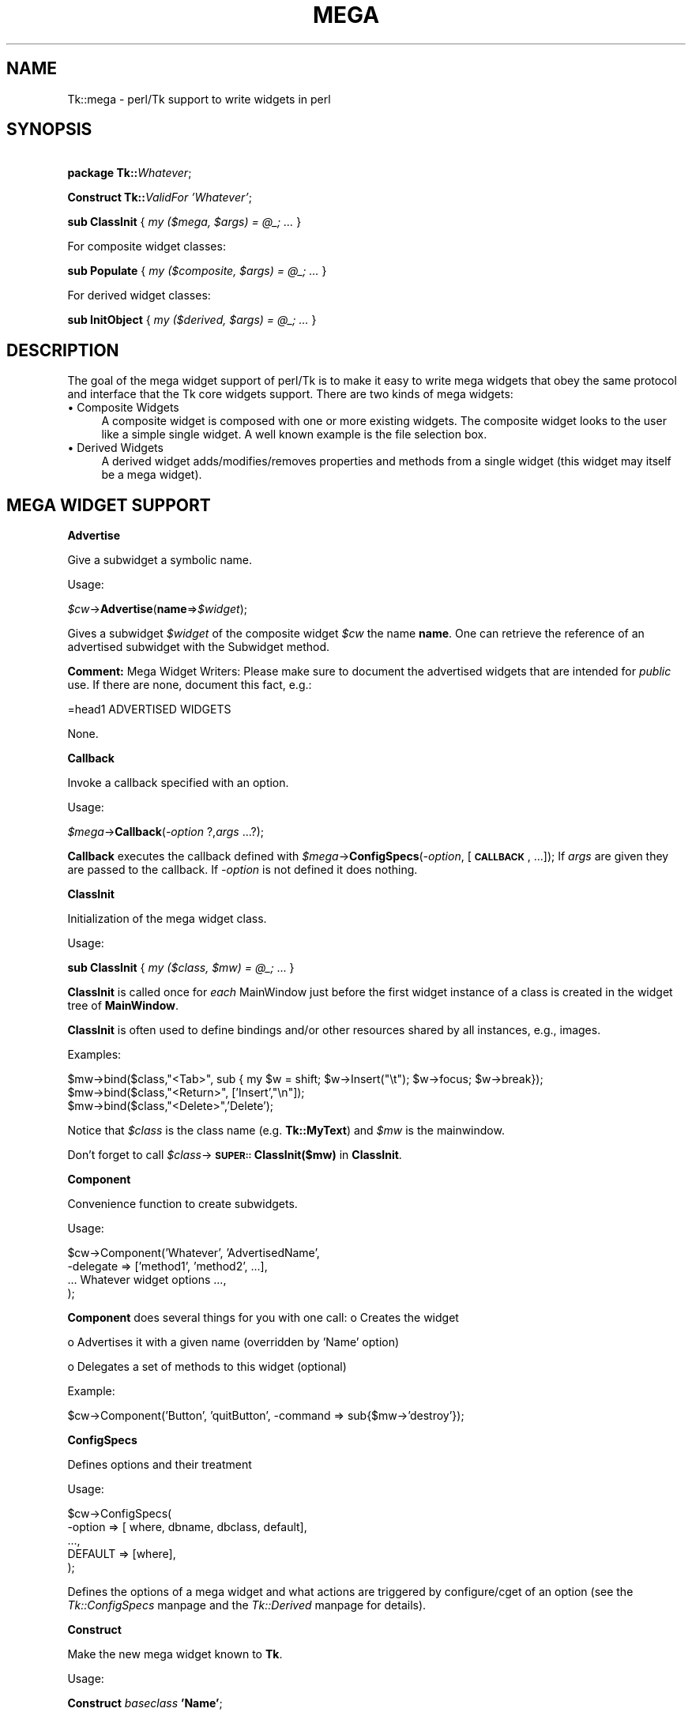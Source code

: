 .rn '' }`
''' $RCSfile$$Revision$$Date$
'''
''' $Log$
'''
.de Sh
.br
.if t .Sp
.ne 5
.PP
\fB\\$1\fR
.PP
..
.de Sp
.if t .sp .5v
.if n .sp
..
.de Ip
.br
.ie \\n(.$>=3 .ne \\$3
.el .ne 3
.IP "\\$1" \\$2
..
.de Vb
.ft CW
.nf
.ne \\$1
..
.de Ve
.ft R

.fi
..
'''
'''
'''     Set up \*(-- to give an unbreakable dash;
'''     string Tr holds user defined translation string.
'''     Bell System Logo is used as a dummy character.
'''
.tr \(*W-|\(bv\*(Tr
.ie n \{\
.ds -- \(*W-
.ds PI pi
.if (\n(.H=4u)&(1m=24u) .ds -- \(*W\h'-12u'\(*W\h'-12u'-\" diablo 10 pitch
.if (\n(.H=4u)&(1m=20u) .ds -- \(*W\h'-12u'\(*W\h'-8u'-\" diablo 12 pitch
.ds L" ""
.ds R" ""
'''   \*(M", \*(S", \*(N" and \*(T" are the equivalent of
'''   \*(L" and \*(R", except that they are used on ".xx" lines,
'''   such as .IP and .SH, which do another additional levels of
'''   double-quote interpretation
.ds M" """
.ds S" """
.ds N" """""
.ds T" """""
.ds L' '
.ds R' '
.ds M' '
.ds S' '
.ds N' '
.ds T' '
'br\}
.el\{\
.ds -- \(em\|
.tr \*(Tr
.ds L" ``
.ds R" ''
.ds M" ``
.ds S" ''
.ds N" ``
.ds T" ''
.ds L' `
.ds R' '
.ds M' `
.ds S' '
.ds N' `
.ds T' '
.ds PI \(*p
'br\}
.\"	If the F register is turned on, we'll generate
.\"	index entries out stderr for the following things:
.\"		TH	Title 
.\"		SH	Header
.\"		Sh	Subsection 
.\"		Ip	Item
.\"		X<>	Xref  (embedded
.\"	Of course, you have to process the output yourself
.\"	in some meaninful fashion.
.if \nF \{
.de IX
.tm Index:\\$1\t\\n%\t"\\$2"
..
.nr % 0
.rr F
.\}
.TH MEGA 1 "perl 5.005, patch 03" "30/Dec/2000" "User Contributed Perl Documentation"
.UC
.if n .hy 0
.if n .na
.ds C+ C\v'-.1v'\h'-1p'\s-2+\h'-1p'+\s0\v'.1v'\h'-1p'
.de CQ          \" put $1 in typewriter font
.ft CW
'if n "\c
'if t \\&\\$1\c
'if n \\&\\$1\c
'if n \&"
\\&\\$2 \\$3 \\$4 \\$5 \\$6 \\$7
'.ft R
..
.\" @(#)ms.acc 1.5 88/02/08 SMI; from UCB 4.2
.	\" AM - accent mark definitions
.bd B 3
.	\" fudge factors for nroff and troff
.if n \{\
.	ds #H 0
.	ds #V .8m
.	ds #F .3m
.	ds #[ \f1
.	ds #] \fP
.\}
.if t \{\
.	ds #H ((1u-(\\\\n(.fu%2u))*.13m)
.	ds #V .6m
.	ds #F 0
.	ds #[ \&
.	ds #] \&
.\}
.	\" simple accents for nroff and troff
.if n \{\
.	ds ' \&
.	ds ` \&
.	ds ^ \&
.	ds , \&
.	ds ~ ~
.	ds ? ?
.	ds ! !
.	ds /
.	ds q
.\}
.if t \{\
.	ds ' \\k:\h'-(\\n(.wu*8/10-\*(#H)'\'\h"|\\n:u"
.	ds ` \\k:\h'-(\\n(.wu*8/10-\*(#H)'\`\h'|\\n:u'
.	ds ^ \\k:\h'-(\\n(.wu*10/11-\*(#H)'^\h'|\\n:u'
.	ds , \\k:\h'-(\\n(.wu*8/10)',\h'|\\n:u'
.	ds ~ \\k:\h'-(\\n(.wu-\*(#H-.1m)'~\h'|\\n:u'
.	ds ? \s-2c\h'-\w'c'u*7/10'\u\h'\*(#H'\zi\d\s+2\h'\w'c'u*8/10'
.	ds ! \s-2\(or\s+2\h'-\w'\(or'u'\v'-.8m'.\v'.8m'
.	ds / \\k:\h'-(\\n(.wu*8/10-\*(#H)'\z\(sl\h'|\\n:u'
.	ds q o\h'-\w'o'u*8/10'\s-4\v'.4m'\z\(*i\v'-.4m'\s+4\h'\w'o'u*8/10'
.\}
.	\" troff and (daisy-wheel) nroff accents
.ds : \\k:\h'-(\\n(.wu*8/10-\*(#H+.1m+\*(#F)'\v'-\*(#V'\z.\h'.2m+\*(#F'.\h'|\\n:u'\v'\*(#V'
.ds 8 \h'\*(#H'\(*b\h'-\*(#H'
.ds v \\k:\h'-(\\n(.wu*9/10-\*(#H)'\v'-\*(#V'\*(#[\s-4v\s0\v'\*(#V'\h'|\\n:u'\*(#]
.ds _ \\k:\h'-(\\n(.wu*9/10-\*(#H+(\*(#F*2/3))'\v'-.4m'\z\(hy\v'.4m'\h'|\\n:u'
.ds . \\k:\h'-(\\n(.wu*8/10)'\v'\*(#V*4/10'\z.\v'-\*(#V*4/10'\h'|\\n:u'
.ds 3 \*(#[\v'.2m'\s-2\&3\s0\v'-.2m'\*(#]
.ds o \\k:\h'-(\\n(.wu+\w'\(de'u-\*(#H)/2u'\v'-.3n'\*(#[\z\(de\v'.3n'\h'|\\n:u'\*(#]
.ds d- \h'\*(#H'\(pd\h'-\w'~'u'\v'-.25m'\f2\(hy\fP\v'.25m'\h'-\*(#H'
.ds D- D\\k:\h'-\w'D'u'\v'-.11m'\z\(hy\v'.11m'\h'|\\n:u'
.ds th \*(#[\v'.3m'\s+1I\s-1\v'-.3m'\h'-(\w'I'u*2/3)'\s-1o\s+1\*(#]
.ds Th \*(#[\s+2I\s-2\h'-\w'I'u*3/5'\v'-.3m'o\v'.3m'\*(#]
.ds ae a\h'-(\w'a'u*4/10)'e
.ds Ae A\h'-(\w'A'u*4/10)'E
.ds oe o\h'-(\w'o'u*4/10)'e
.ds Oe O\h'-(\w'O'u*4/10)'E
.	\" corrections for vroff
.if v .ds ~ \\k:\h'-(\\n(.wu*9/10-\*(#H)'\s-2\u~\d\s+2\h'|\\n:u'
.if v .ds ^ \\k:\h'-(\\n(.wu*10/11-\*(#H)'\v'-.4m'^\v'.4m'\h'|\\n:u'
.	\" for low resolution devices (crt and lpr)
.if \n(.H>23 .if \n(.V>19 \
\{\
.	ds : e
.	ds 8 ss
.	ds v \h'-1'\o'\(aa\(ga'
.	ds _ \h'-1'^
.	ds . \h'-1'.
.	ds 3 3
.	ds o a
.	ds d- d\h'-1'\(ga
.	ds D- D\h'-1'\(hy
.	ds th \o'bp'
.	ds Th \o'LP'
.	ds ae ae
.	ds Ae AE
.	ds oe oe
.	ds Oe OE
.\}
.rm #[ #] #H #V #F C
.SH "NAME"
Tk::mega \- perl/Tk support to write widgets in perl
.SH "SYNOPSIS"
\ \ \ \ \fBpackage Tk::\fR\fIWhatever\fR;
.PP
\ \ \ \ \fBConstruct Tk::\fR\fIValidFor\fR \fI'Whatever\*(R'\fR;
.PP
\ \ \ \ \fBsub ClassInit\fR { \fImy ($mega, $args) = @_; ...\fR }
.PP
For composite widget classes:
.PP
\ \ \ \ \fBsub Populate\fR { \fImy ($composite, $args) = @_; ...\fR }
.PP
For derived widget classes:
.PP
\ \ \ \ \fBsub InitObject\fR { \fImy ($derived, $args) = @_; ...\fR }
.SH "DESCRIPTION"
The goal of the mega widget support of perl/Tk is to make it
easy to write mega widgets that obey the same protocol and
interface that the Tk core widgets support.  There are two
kinds of mega widgets:
.Ip "\(bu Composite Widgets" 4
A composite widget is composed with one or more existing widgets.
The composite widget looks to the user like a simple single widget.
A well known example is the file selection box.
.Ip "\(bu Derived Widgets" 4
A derived widget adds/modifies/removes properties and methods
from a single widget (this widget may itself be a mega widget).
.SH "MEGA WIDGET SUPPORT"
.Sh "Advertise"
Give a subwidget a symbolic name.
.PP
Usage:
.PP
\ \ \ \ \fI$cw\fR\->\fBAdvertise\fR(\fBname\fR=>\fI$widget\fR);
.PP
Gives a subwidget \fI$widget\fR of the composite widget \fI$cw\fR the
name \fBname\fR.  One can retrieve the reference of an advertised subwidget
with the Subwidget method.
.PP
\fBComment:\fR Mega Widget Writers: Please make sure to document the
advertised widgets that are intended for \fIpublic\fR use.
If there are none, document this fact, e.g.:
.PP
.Vb 1
\&        =head1 ADVERTISED WIDGETS
.Ve
.Vb 1
\&        None.
.Ve
.Sh "Callback"
Invoke a callback specified with an option.
.PP
Usage:
.PP
\ \ \ \ \fI$mega\fR\->\fBCallback\fR(\fI\-option\fR ?,\fIargs\fR ...?);
.PP
\fBCallback\fR executes the callback defined with
\fI$mega\fR\->\fBConfigSpecs\fR(\fI\-option\fR, [\fB\s-1CALLBACK\s0\fR, ...]);
If \fIargs\fR are given they are passed to the callback. If
\fI\-option\fR is not defined it does nothing.
.Sh "ClassInit"
Initialization of the mega widget class.
.PP
Usage:
.PP
\ \ \ \ \fBsub ClassInit\fR { \fImy ($class, $mw) = @_;\fR ...  }
.PP
\fBClassInit\fR is called once for \fIeach\fR MainWindow
just before the first widget instance of a class is created in
the widget tree of \fBMainWindow\fR.
.PP
\fBClassInit\fR is often used to define bindings and/or other
resources shared by all instances, e.g., images.
.PP
Examples:
.PP
.Vb 3
\& $mw->bind($class,"<Tab>", sub { my $w = shift; $w->Insert("\et"); $w->focus; $w->break});
\& $mw->bind($class,"<Return>", ['Insert',"\en"]);
\& $mw->bind($class,"<Delete>",'Delete');
.Ve
Notice that \fI$class\fR is the class name (e.g. \fBTk::MyText\fR) and \fI$mw\fR is the mainwindow.
.PP
Don't forget to call \fI$class\fR\->\fB\s-1SUPER::\s0ClassInit($mw)\fR in
\fBClassInit\fR.
.Sh "Component"
Convenience function to create subwidgets.
.PP
Usage:
.PP
.Vb 4
\&    $cw->Component('Whatever', 'AdvertisedName',
\&                   -delegate => ['method1', 'method2', ...],
\&                   ... Whatever widget options ...,
\&                  );
.Ve
\fBComponent\fR does several things for you with one call:
o Creates the widget
.Sp
o Advertises it with a given name (overridden by \*(L'Name\*(R' option)
.Sp
o Delegates a set of methods to this widget (optional)
.PP
Example:
.PP
.Vb 1
\&    $cw->Component('Button', 'quitButton', -command => sub{$mw->'destroy'});
.Ve
.Sh "ConfigSpecs"
Defines options and their treatment
.PP
Usage:
.PP
.Vb 5
\&    $cw->ConfigSpecs(
\&            -option => [ where, dbname, dbclass, default],
\&            ...,
\&            DEFAULT => [where],
\&            );
.Ve
Defines the options of a mega widget and what actions
are triggered by configure/cget of an option
(see the \fITk::ConfigSpecs\fR manpage and the \fITk::Derived\fR manpage for details).
.Sh "Construct"
Make the new mega widget known to \fBTk\fR.
.PP
Usage:
.PP
\ \ \ \ \fBConstruct\fR \fIbaseclass\fR \fB'Name\*(R'\fR;
.PP
\fBConstruct\fR declares the new widget class so that your mega widget
works like normal Perl/Tk widgets.
.PP
Examples:
.PP
\ \ \ \ \fBConstruct Tk::Widget\fR \fI'Whatever\*(R'\fR;
\ \ \ \ \fBConstruct Tk::Menu\fR   \fI'MyItem\*(R'\fR;
.PP
First example lets one use \fI$widget\fR\->\fBWhatever\fR to create
new \fBWhatever\fR widget.
.PP
The second example restricts the usage of the \fBMyItem\fR constructor
method to widgets that are derived from \fBMenu\fR:
\fI$isamenu\fR\->\fIMyItem\fR.
.Sh "CreateArgs"
Mess with options before any widget is created
.PP
\ \ \ \ \fBsub CreateArgs\fR { \fImy ($package, $parent, $args) = @_; ...; return @newargs;\fR }
.PP
\fI$package\fR is the package of the mega widget (e.g., \fBTk::MyText\fR,
\fI$parent\fR the parent of the widget to be created and \f(CW$args\fR the hash
reference to the options specified in the widget constructor call.
.PP
Don't forget to call \fI$package\fR\->\fB\s-1SUPER::\s0CreateArgs\fR(\fI$parent\fR, \fI$args\fR) in
\fBCreateArgs\fR.
.Sh "Delegates"
Redirect a method of the mega widget to a subwidget of
the composite widget
.PP
Usage:
.PP
.Vb 7
\&    $cw->Delegates(
\&                'method1' => $subwidget1,
\&                'method2' => 'advertived_name',
\&                ...,
\&                'Construct' => $subwidget2,
\&                'DEFAULT'   => $subwidget3,
\&                );
.Ve
The \fB'Construct\*(R'\fR delegation has a special meaning.  After
\&'Construct\*(R' is delegated all Widget constructors are redirected.
E.g. after
.PP
\ \ \ \ \fI$mega\fR\->\fBDelegates\fR(\fB'Construct\*(R'\fR=>\fI$subframe\fR);
.PP
a \fI$mega\fR\->\fBButton\fR does really a \fI$subframe\fR\->\fBButton\fR
so the created button is a child of \fI$subframe\fR and not \fI$mega\fR.
.PP
\fBComment:\fR Delegates works only with methods that \fI$cw\fR does
not have itself.
.Sh "InitObject"
Defines construction and interface of derived widgets.
.PP
Usage:
.PP
.Vb 4
\&    sub InitObject {
\&        my ($derived, $args) = @_;
\&        ...
\&    }
.Ve
where \fI$derived\fR is the widget reference of the already created
baseclass widget and \fI$args\fR is the reference to a hash of
\fI\-option-value\fR pairs.
.PP
\fBInitObject\fR is almost identical to Populate method.
\fBPopulate\fR does some more \*(L'magic\*(R' things useful for mega widgets
with several widgets.
.PP
Don't forget to call \fI$derived\fR\->\fB\s-1SUPER::\s0InitObject\fR(\fI$args\fR) in
\fBInitObject\fR.
.Sh "OnDestroy"
Define callback invoked when widget is destroyed.
.PP
Usage:
.PP
\ \ \ \ \fI$widget\fR\->\fBOnDestroy\fR(\fIcallback\fR);
.PP
\fBOnDestroy\fR installs a callback that's called
when a widget is going to to be destroyed.  Useful
for special cleanup actions.  It differs from a normal \fBdestroy\fR
in that all the widget's data structures are still intact.
.PP
\fBComment:\fR This method could be used with any widgets not just
for mega widgets.  It's listed here because of it's usefulness.
.Sh "Populate"
Defines construction and interface of the composite
widget.
.PP
Usage:
.PP
.Vb 4
\&    sub Populate {
\&        my ($mega, $args) = @_;
\&        ...
\&    }
.Ve
where \fI$mega\fR is the widget reference of the already created baseclass
widget and \fI$args\fR is the
reference to a hash of \fI\-option-value\fR pairs.
.PP
Most the other support function are normally used inside the \fBPopulate\fR
subroutine.
.PP
Don't forget to call \fI$cw\fR\->\fB\s-1SUPER::\s0Populate\fR(\fI$args\fR) in
\fBPopulate\fR.
.Sh "privateData"
Set/get a private hash of a widget to storage
composite internal data
.PP
Usage:
.PP
\ \ \ \ \fI$hashref\fR = \fI$mega\fR\->\fBprivateData\fR();
.PP
\ \ \ \ \fI$another\fR = \fI$mega\fR\->\fBprivateData\fR(\fIunique_key\fR|\fIpackage\fR);
.Sh "Subwidget"
Get the widget reference of an advertised subwidget.
.PP
\ \ \ \ \fI$subwidget\fR = \fI$cw\fR\->\fBSubwidget\fR(\fIname\fR);
.PP
\ \ \ \ \fI@subwidget\fR = \fI$cw\fR\->\fBSubwidget\fR(\fIname\fR ?,...?);
.PP
Returns the widget \fIreference\fR\|(s) of the subwidget known under the
name \fIname\fR.  See Advertise method how to define
\fIname\fR for a subwidget.
.PP
\fBComment:\fR Mega Widget Users: Use \fBSubwidget\fR to get \fIonly\fR
documented subwidgets.
.SH "PITFALLS"
.Ip "\(bu Resource \s-1DB\s0 class name" 4
Some of the standard options use a resource date base class
that is not equal to the resource database name.  E.g.,
.Sp
.Vb 1
\&  Switch:            Name:             Class:
.Ve
.Vb 4
\&  -padx              padX              Pad
\&  -activerelief      activeRelief      Relief
\&  -activebackground  activeBackground  Foreground
\&  -status            undef             undef
.Ve
One should do the same when one defines one of these
options via \fBConfigSpecs\fR.
.Ip "\(bu Method delegation" 4
Redirecting methods to a subwidget with \fBDelegate\fR
can only work if the base widget itself does have a
method with this name.  Therefore one can't ``\fIdelegate\fR'\*(R'
any of the methods listed in Tk::Widget.
A common problematic method is \fBbind\fR.  In this case
one as to explicitely redirect the method.
.Sp
.Vb 6
\&  sub bind
\&    {
\&      my $mega = shift;
\&      my $to = $mega->privateData->{'my_bind_target'};
\&      $to->bind(@_);
\&    }
.Ve
.Ip "\(bu privateData" 4
Graham Barr wrote: ... It is probably
more private than most people think. Not all calls to privateData will
return that same \s-1HASH\s0 reference. The \s-1HASH\s0 reference that is returned
depends on the package it was called from, a different \s-1HASH\s0 is returned
for each package. This allows a widget to hold private data, but then
if it is sub-classed the sub-class will get a different \s-1HASH\s0 and so not
cause duplicate name clashes.
.Sp
But privateData does take an optional argument if you want to
force which \s-1HASH\s0 is returned.
.Ip "\(bu Scrolled and Composite" 4
\fBScrolled\fR(\fIKind\fR,...) constructor can not be used with \fBComposite\fR.
One has to use \f(CW$cw\fR\->\fBComposite\fR(\fBScrl\fR\fIKind\fR => \fB'name\*(R'\fR, ...);
.SH "MISSING"
Of course perl/Tk does not define support function for
all necessities.  Here's a short list of things you have to
handle yourself:
.Ip "\(bu" 4
no support to define construction-time only options.
.Ip "\(bu" 4
no support to remove an option that is known to the
base widget.
.Ip "\(bu" 4
it's hard to define \fBundef\fR as fallback for an widget
option that is not already \fBundef\fR.
.Ip "\(bu" 4
Frame in perl/Tk carries magic and overhead not needed
for composite widget class definition.
.Ip "\(bu" 4
No support methods for bindings that are shared between all
widgets of a composite widget (makes sense at all?)
.SH "KEYWORDS"
mega, composite, derived, widget
.SH "SEE ALSO"
Tk::composite
Tk::ConfigSpecs
Tk::option
Tk::callbacks
Tk::bind

.rn }` ''
.IX Title "MEGA 1"
.IX Name "Tk::mega - perl/Tk support to write widgets in perl"

.IX Header "NAME"

.IX Header "SYNOPSIS"

.IX Header "DESCRIPTION"

.IX Item "\(bu Composite Widgets"

.IX Item "\(bu Derived Widgets"

.IX Header "MEGA WIDGET SUPPORT"

.IX Subsection "Advertise"

.IX Subsection "Callback"

.IX Subsection "ClassInit"

.IX Subsection "Component"

.IX Subsection "ConfigSpecs"

.IX Subsection "Construct"

.IX Subsection "CreateArgs"

.IX Subsection "Delegates"

.IX Subsection "InitObject"

.IX Subsection "OnDestroy"

.IX Subsection "Populate"

.IX Subsection "privateData"

.IX Subsection "Subwidget"

.IX Header "PITFALLS"

.IX Item "\(bu Resource \s-1DB\s0 class name"

.IX Item "\(bu Method delegation"

.IX Item "\(bu privateData"

.IX Item "\(bu Scrolled and Composite"

.IX Header "MISSING"

.IX Item "\(bu"

.IX Item "\(bu"

.IX Item "\(bu"

.IX Item "\(bu"

.IX Item "\(bu"

.IX Header "KEYWORDS"

.IX Header "SEE ALSO"

